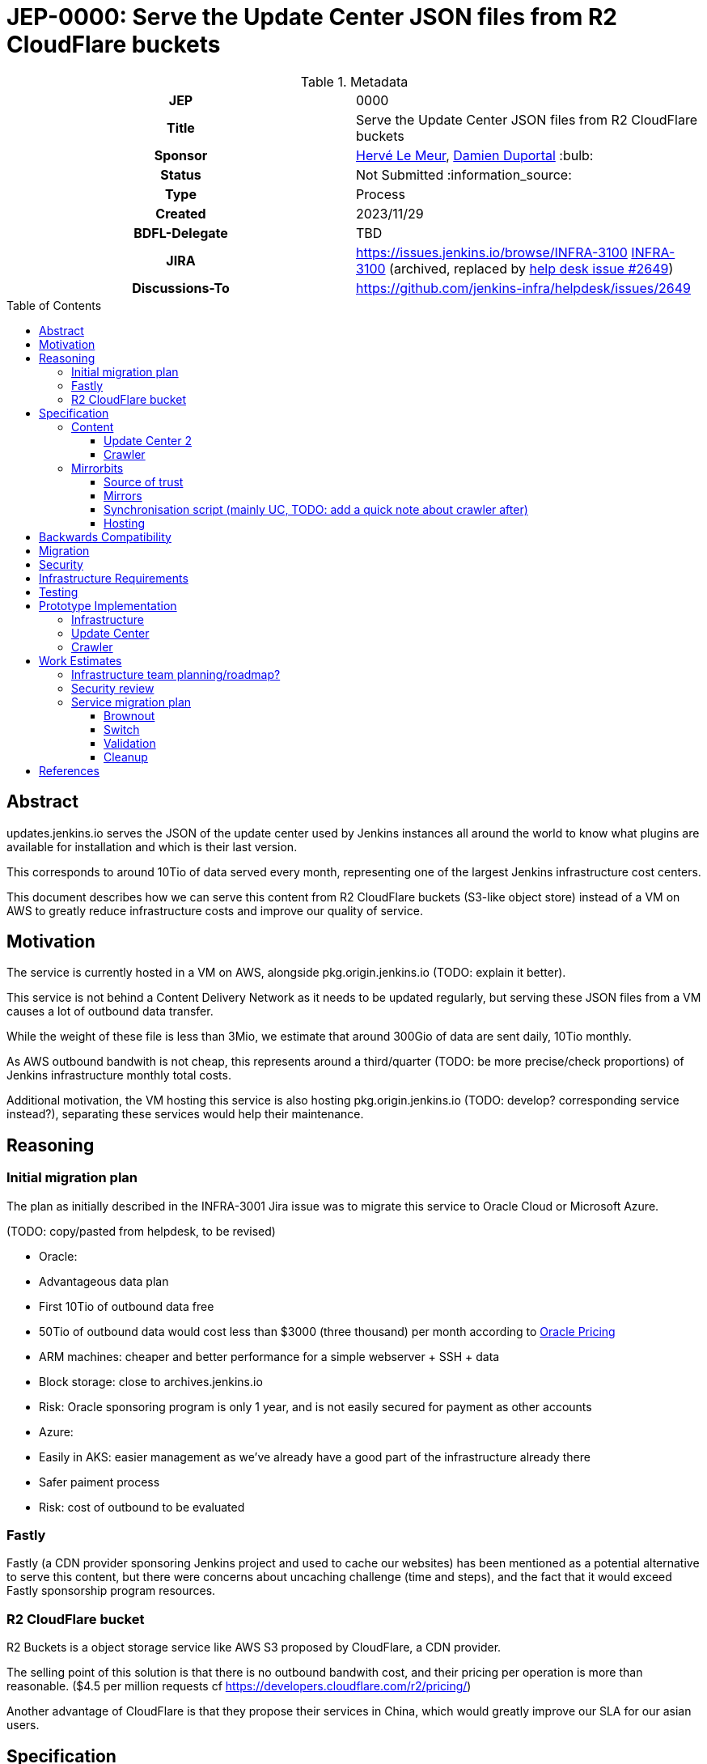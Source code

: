 = JEP-0000: Serve the Update Center JSON files from R2 CloudFlare buckets
:toc: preamble
:toclevels: 3
ifdef::env-github[]
:tip-caption: :bulb:
:note-caption: :information_source:
:important-caption: :heavy_exclamation_mark:
:caution-caption: :fire:
:warning-caption: :warning:
endif::[]

.Metadata
[cols="1h,1"]
|===
| JEP
| 0000

| Title
| Serve the Update Center JSON files from R2 CloudFlare buckets

| Sponsor
| link:https://github.com/lemeurherve[Hervé Le Meur], link:https://github.com/dduportal[Damien Duportal] :bulb:

// Use the script `set-jep-status <jep-number> <status>` to update the status.
| Status
| Not Submitted :information_source:

| Type
| Process

| Created
| 2023/11/29

| BDFL-Delegate
| TBD

//
//
// Uncomment if there is an associated placeholder JIRA issue.
| JIRA
| https://issues.jenkins.io/browse/INFRA-3100 https://issues.jenkins-ci.org/browse/INFRA-3100[INFRA-3100] (archived, replaced by https://github.com/jenkins-infra/helpdesk/issues/2649[help desk issue #2649])
//
//
// Uncomment if discussion will occur in forum other than jenkinsci-dev@ mailing list.
| Discussions-To
| https://github.com/jenkins-infra/helpdesk/issues/2649
//
//
// Uncomment if this JEP depends on one or more other JEPs.
//| Requires
//| :bulb: JEP-NUMBER, JEP-NUMBER... :bulb:
//
//
// Uncomment and fill if this JEP is rendered obsolete by a later JEP
//| Superseded-By
//| :bulb: JEP-NUMBER :bulb:
//
//
// Uncomment when this JEP status is set to Accepted, Rejected or Withdrawn.
//| Resolution
//| :bulb: Link to relevant post in the jenkinsci-dev@ mailing list archives :bulb:

|===

== Abstract

// [TIP]
// ====
// Give a short (200 word) description of the technical issue addressed.

// * Use present tense - describe what the proposal "does" (as if it were already done), not what it will do.
// * Do not go into technical details and instead put those in the Specification section.
// * Do not talk about history or why this needs to be done. Instead, add the history to the Motivation section.
// ====

updates.jenkins.io serves the JSON of the update center used by Jenkins instances all around the world to know what plugins are available for installation and which is their last version.

This corresponds to around 10Tio of data served every month, representing one of the largest Jenkins infrastructure cost centers.

This document describes how we can serve this content from R2 CloudFlare buckets (S3-like object store) instead of a VM on AWS to greatly reduce infrastructure costs and improve our quality of service.

== Motivation

// [TIP]
// ====
// Explain why the existing code base or process is inadequate to address the problem that the JEP solves.
// This section may also contain any historical context such as how things were done before this proposal.

// * Provide a clear description of the high-level problem you are trying to solve.
// * The problem statement should be written in terms of a specific symptom that affects users, contributors, or the project as a whole.
// * The problem statement should not be written in terms of the solution.
// * Do not discuss design choices or alternative designs that were rejected - those belong in the Reasoning section.
// ====

The service is currently hosted in a VM on AWS, alongside pkg.origin.jenkins.io (TODO: explain it better).

This service is not behind a Content Delivery Network as it needs to be updated regularly, but serving these JSON files from a VM causes a lot of outbound data transfer.

While the weight of these file is less than 3Mio, we estimate that around 300Gio of data are sent daily, 10Tio monthly.

As AWS outbound bandwith is not cheap, this represents around a third/quarter (TODO: be more precise/check proportions) of Jenkins infrastructure monthly total costs.

Additional motivation, the VM hosting this service is also hosting pkg.origin.jenkins.io (TODO: develop? corresponding service instead?), separating these services would help their maintenance.

== Reasoning

// [TIP]
// ====
// Explain why particular design decisions were made.
// Describe alternate designs that were considered and related work. For example, how the feature is supported in other systems.
// Provide evidence of consensus within the community and discuss important objections or concerns raised during discussion.

// * Use sub-headings to organize this section for ease of readability.
// * Provide a clear description of the cause of the problem.
// * Provide a clear description of the high-level solution you have chosen and how it addresses the cause of the problem.
// * If there were other possible solutions that you considered and rejected, mention those along with the corresponding reasoning.
// * Do not describe implementation details; these should go into the Specification section instead.
// * Do not talk about history or why this needs to be done - that is part of Motivation section.
// ====

=== Initial migration plan

The plan as initially described in the INFRA-3001 Jira issue was to migrate this service to Oracle Cloud or Microsoft Azure.

(TODO: copy/pasted from helpdesk, to be revised)

* Oracle:
  * Advantageous data plan
    * First 10Tio of outbound data free
    * 50Tio of outbound data would cost less than $3000 (three thousand) per month according to https://www.oracle.com/be/cloud/networking/networking-pricing.html[Oracle Pricing]
  * ARM machines: cheaper and better performance for a simple webserver + SSH + data
  * Block storage: close to archives.jenkins.io
  * Risk: Oracle sponsoring program is only 1 year, and is not easily secured for payment as other accounts

* Azure:
  * Easily in AKS: easier management as we've already have a good part of the infrastructure already there
  * Safer paiment process
  * Risk: cost of outbound to be evaluated

=== Fastly

Fastly (a CDN provider sponsoring Jenkins project and used to cache our websites) has been mentioned as a potential alternative to serve this content, but there were concerns about uncaching challenge (time and steps), and the fact that it would exceed Fastly sponsorship program resources.

=== R2 CloudFlare bucket

R2 Buckets is a object storage service like AWS S3 proposed by CloudFlare, a CDN provider.

The selling point of this solution is that there is no outbound bandwith cost, and their pricing per operation is more than reasonable. ($4.5 per million requests cf https://developers.cloudflare.com/r2/pricing/)

Another advantage of CloudFlare is that they propose their services in China, which would greatly improve our SLA for our asian users.

== Specification

// [TIP]
// ====
// Provide a detailed specification of what is being proposed.
// Be as technical and detailed as needed to allow new or existing Jenkins developers
// to reasonably understand the scope/impact of an implementation.

// * Use present tense - describe what the proposal "does" (as if it were already done), not what it will do.
// * Do not discuss alternative designs that were rejected - those belong in the Reasoning section.
// * Avoid in-depth discussion or justification of design choices - that belongs in the Reasoning section.
// ====

(TODO: detail implementation)

The proposal is to use mirrorbits and R2 buckets as source for updates.jenkins.io

(TODO: list other tools here? rsync(d), azcopy (and why not blobxfer, Storage account access key VS File Share SAS fine-grained token and expiration date), aws-cli, httpd)

=== Content

The content served by updates.jenkins.io comes from two distinct sources:
- update-center.json and site layout generated from https://jenkins-infra/update-center2
- `updates` folder generated from https://jenkins-infra/crawler

These jobs are running on trusted.ci.jenkins.io for security concerns.

(TODO: note about signed JSON with cert)

==== Update Center 2

https://jenkins-infra/update-center2: (TODO: develop)

Generate the update-center.json file downloaded by every Jenkins instance, and a site layout with simlinks as redirections (TODO: link to site layout, current update-center.actual.json (+explanation about diff with JSONB update-center.json)).

- 400Gio cache for the permanent trusted.ci.jenkins.io agent
- Run every 3 minutes
  - Hard requirement? Could it be a bit more?
- Critical (security?) wise (TODO: develop)

==== Crawler

https://jenkins-infra/crawler: (TODO: develop)

Generate the list of tools and their versions available in the "tools" section of Jenkins.
Populate the `updates` folder

Run on ephemeral agent

=== Mirrorbits

Mirrorbits is the tool we're using for mirrors.jenkins.io: https://github.com/etix/mirrorbits/

> Mirrorbits is a geographical download redirector written in Go for distributing files efficiently across a set of mirrors. It offers a simple and economic way to create a Content Delivery Network layer using a pure software stack. It is primarily designed for the distribution of large-scale Open-Source projects with a lot of traffic.

Mirrorbits uses a specific location as source of trust, and a list of mirrors.

==== Source of trust

For the source of trust, we're using a File Share in an Azure Storage Account, allowing us to mount it as a volume. (TOOD: add explanations about this choice)

==== Mirrors

For mirrors, we're using R2 CloudFlare bucket, which can be exposed on a public domain by CloudFlare.

The normal case to add a mirror with mirorrbits is to providing for each mirror an URL for HTTP content, and another rsync or FTP one for the scan process used by mirrorbits to determine if a specific mirror is up to date.

As S3 sync isn't possible yet with mirrorbits, we're tricking it by setting the HTTP value of the mirror to the httpd service serving the File Share content.

R2 buckets are rattached to a geographic region: https://developers.cloudflare.com/r2/reference/data-location/#location-hints

Available regions:
wnam	Western North America
enam	Eastern North America
weur	Western Europe
eeur	Eastern Europe
apac	Asia-Pacific

A mirror can be deployed in each of these regions for no additional charge and very little work.

==== Synchronisation script (mainly UC, TODO: add a quick note about crawler after)

===== Existing system

(TODO: details rsync with symlinks, --delete and `updates` folder exclude)

===== New parallel sync mechanism to sync all storages

(TODO: explain function using parallel(1), azcopy, aws-cli + R2 buckets (S3-like), rsync, www3 to get rid of simlinks for R2 buckets, TIME mirrorbits marker file generation)

==== Hosting

The mirrorbits service is hosted on the `publick8s` Azure AKS Kubernetes cluster, released from an umbrella Helm chart we've created, with these as subcharts:
- httpd, with the File Share mounted as persisten volume: Apache2 server to provide the source of trust
- mirrorbits: the redirector service, running on amd64 until an arm64 release is available (reduced cost)
- rsyncd: rsync service used to synchronise the content of the File Share from trusted.ci.jenkins.io job

The R2 buckets are provided by CloudFlare in the Jenkins Infrastructure sponsored account.

(TODO: network rules?)

== Backwards Compatibility

// [TIP]
// ====
// Describe any incompatibilities and their severity.
// Describe how the JEP proposes to deal with these incompatibilities.

// If there are no backwards compatibility concerns, this section may simply say:
// There are no backwards compatibility concerns related to this proposal.
// ====

There are no backwards compatibility concerns related to this proposal.

== Migration

// [TIP]
// ====
// Describe the work that needs to be done, if any, to adapt consumers to the proposed change.

// Conventional wisdom is that at least three consumers should exist to validate the design of an API;
// with only one consumer the API probably won't support another consumer,
// and with two consumers the API will probably only support more consumers with difficulty
// (see "The Rule of Threes" in Will Tracz's _Confessions of a Used Program Salesman,_ Addison-Wesley, 1995).

// Completing this section of the JEP involves quantifying
// the number of consumers that need to be adapted (the cost)
// and the expected value after adapting these consumers (the benefit).
// Since the Jenkins project has thousands of individual components,
// attempting to adapt too many consumers tends to reach a point of diminishing returns.
// On the other hand, adapting too few consumers risks not only violating the Rule of Threes
// but also introducing technical debt to the project in the form of incomplete migrations.
// These incomplete migrations can in turn significantly delay the delivery of future JEPs.

// In describing the work that needs to be done to adapt consumers,
// this section should include a cost-benefit analysis and describe a rational approach to the migration
// that balances short-term deliverability against long-term maintainability.

// Typically, migrations should cover a large portion of the top 200 plugins and/or the plugins in the Bill of Materials (BOM),
// as the overall health of the Jenkins project is contingent on the health of these popular plugins to a large degree.
// When in doubt, begin the cost-benefit analysis with this general example
// and then determine if the calculus needs to be adjusted for the particular case in question.

// While not all consumers need to be fully migrated,
// the scope of the migration does need to be fully quantified
// in order for the design to stand on its own.

// If consumers do not need to be adapted to this change, this section may simply say:
// There are no migration concerns related to this proposal.
// ====

There are no migration concerns related to this proposal for the consumers.

== Security

// [TIP]
// ====
// Describe the security impact of this proposal.
// Outline what was done to identify and evaluate security issues,
// discuss potential security issues and how they are mitigated or prevented,
// and detail how the JEP interacts with existing elements in Jenkins, such as permissions, authentication, authorization, etc.

// If this proposal will have no impact on security, this section may simply say:
// There are no security risks related to this proposal.
// ====

(TODO: assess security risks)

== Infrastructure Requirements

// [TIP]
// ====
// Describe any impact on the Jenkins project infrastructure.

// Include any additions or changes, interactions with existing components,
// potential instabilities, service-level agreements,
// and responsibilities for continuing maintenance.
// Explain the scope of infrastructure changes with sufficient detail
// to allow initial and on-going cost (in both time and money) to be estimated.

// If this proposal will have no impact on infrastructure, this section may simply say:
// There are no new infrastructure requirements related to this proposal.
// ====

(TODO: list all new infrastructure components created or updated for the PoC)
<!--
- Infra IaC
- Credentials
- Jobs
- ...
-->

== Testing

// [TIP]
// ====
// If the JEP involves any kind of behavioral change to code
// (whether in a Jenkins product or backend infrastructure),
// give a summary of how its correctness (and, if applicable, compatibility, security, etc.) will be tested.

// In the preferred case that automated tests will be developed to cover all significant changes, simply give a short summary of the nature of these tests.

// If some or all of the changes will require human interaction to verify them, explain why automated tests are considered impractical.
// Then, summarize what kinds of test cases might be required: user scenarios with action steps and expected outcomes.
// Detail whether behavior might be different based on the platform (operating system, servlet container, web browser, etc.)?
// Are there foreseeable interactions between different permissible versions of components (Jenkins core, plugins, etc.)?
// Does this change require that any special tools, proprietary software, or online service accounts to exercise a related code path (e.g., Active Directory server, GitHub login, etc.)?
// When will you complete testing relative to merging code changes, and might retesting be required if other changes are made to this area in the future?

// If this proposal requires no testing, this section may simply say:
// There are no testing issues related to this proposal.
// ====

(TODO: list our experiments)

== Prototype Implementation

// [TIP]
// ====
// Link to any open source reference implementation of code changes for this proposal.
// The implementation need not be completed before the JEP is
// link:https://github.com/jenkinsci/jep/tree/master/jep/1#accepted[accepted],
// but must be completed before any JEP is given
// "link:https://github.com/jenkinsci/jep/tree/master/jep/1#final[Final]" status.

// JEPs which will not include code changes may omit this section.
// ====

=== Infrastructure

(TODO: list, note that we've created only one bucket in westeurope for now)

=== Update Center

(TODO: develop, explain flag, process, etc)

Pull request to allow also uploading to Azure File Share and R2 buckets in addition to the pkg.origin.jenkins.io VM:
https://github.com/jenkins-infra/update-center2/pull/745

=== Crawler

(TODO: develop)

Already pushing `updates` JSON files to Azure File Share and R2 buckets:
https://github.com/jenkins-infra/crawler/blob/b4de64982ab15f6dd501775cb48960607bec847f/Jenkinsfile#L72-L94

== Work Estimates

// [TIP]
// ====
// Provide a clear description of the high-level tasks needed to productize the prototype implementation.
// Ideally these tasks would be turned into work items in an issue tracking system (ITS) like Jira or GitHub Issues.
// As a general rule, it should be possible to complete each task within 1-3 days;
// if a task takes a week or longer, it has not been broken down with enough granularity.
// If these tasks are not obvious, then the prototype is not complete enough.
// Also describe the general roles needed to perform these tasks.
// For example, is the task well-suited to a new contributor,
// or does the task require advanced experience in the Jenkins project that demands a seasoned expert?
// Perhaps the task is well-suited to contributors with an affinity for e.g. frontend development, security, or DevOps.
// Finally, describe the nature of the work in relation to time:
// can these tasks be picked up in parallel by any interested volunteers,
// or do they need to be done in some specific order?
// Do any tasks depend on other tasks in a way that would serialize the implementation of the project?
// JEPs that do not include a prototype implementation may omit this section.
// ====

=== Infrastructure team planning/roadmap?

=== Security review

=== Service migration plan

==== Brownout

(TODO: explain optin flag, etc.)

==== Switch

As a first step, we plan to keep uploading content to both the VM and mirorrbits storages (File Share and R2 buckets)

(TODO: details much more than that)

==== Validation

(TODO)

==== Cleanup

When validated, we'll be able to reomve feature flag and stop updating legacy VM.

Then, we'll remove the service from the VM.

== References

// [TIP]
// ====
// Provide links to any related documents.
// This will include links to discussions on the mailing list, pull requests, and meeting notes.
// ====

- Help Desk issue where implementation progress is reported: https://github.com/jenkins-infra/helpdesk/issues/2649

(TODO: list current jobs, existing VM & service and corresponding IaC)

(TODO: sponsoring CloudFlare)
